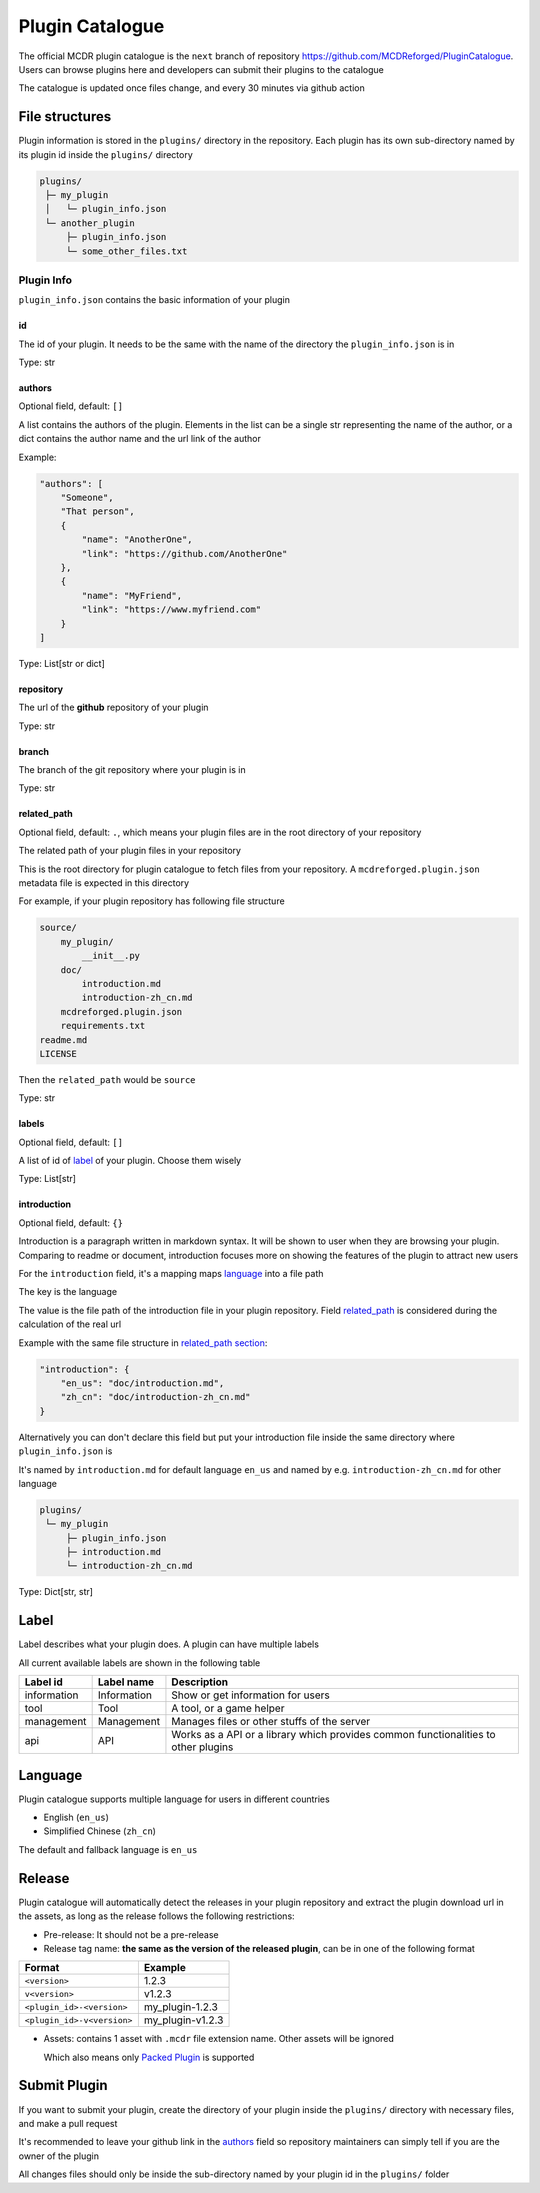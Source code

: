 Plugin Catalogue
================

The official MCDR plugin catalogue is the ``next`` branch of repository https://github.com/MCDReforged/PluginCatalogue. Users can browse plugins here and developers can submit their plugins to the catalogue

The catalogue is updated once files change, and every 30 minutes via github action

File structures
---------------

Plugin information is stored in the ``plugins/`` directory in the repository. Each plugin has its own sub-directory named by its plugin id inside the ``plugins/`` directory

.. code-block::

   plugins/
    ├─ my_plugin
    │   └─ plugin_info.json
    └─ another_plugin
        ├─ plugin_info.json
        └─ some_other_files.txt

Plugin Info
^^^^^^^^^^^

``plugin_info.json`` contains the basic information of your plugin

id
~~

The id of your plugin. It needs to be the same with the name of the directory the ``plugin_info.json`` is in

Type: str

authors
~~~~~~~

Optional field, default: ``[]``

A list contains the authors of the plugin. Elements in the list can be a single str representing the name of the author, or a dict contains the author name and the url link of the author

Example:

.. code-block:: json

    "authors": [
        "Someone",
        "That person",
        {
            "name": "AnotherOne",
            "link": "https://github.com/AnotherOne"
        },
        {
            "name": "MyFriend",
            "link": "https://www.myfriend.com"
        }
    ]

Type: List[str or dict]

repository
~~~~~~~~~~

The url of the **github** repository of your plugin

Type: str

branch
~~~~~~

The branch of the git repository where your plugin is in

Type: str

related_path
~~~~~~~~~~~~

Optional field, default: ``.``, which means your plugin files are in the root directory of your repository

The related path of your plugin files in your repository

This is the root directory for plugin catalogue to fetch files from your repository. A ``mcdreforged.plugin.json`` metadata file is expected in this directory

For example, if your plugin repository has following file structure

.. code-block::

    source/
        my_plugin/
            __init__.py
        doc/
            introduction.md
            introduction-zh_cn.md
        mcdreforged.plugin.json
        requirements.txt
    readme.md
    LICENSE

Then the ``related_path`` would be ``source``

Type: str

labels
~~~~~~

Optional field, default: ``[]``

A list of id of `label <#Label>`__ of your plugin. Choose them wisely

Type: List[str]

introduction
~~~~~~~~~~~~

Optional field, default: ``{}``

Introduction is a paragraph written in markdown syntax. It will be shown to user when they are browsing your plugin. Comparing to readme or document, introduction focuses more on showing the features of the plugin to attract new users

For the ``introduction`` field, it's a mapping maps `language <#language>`__ into a file path

The key is the language

The value is the file path of the introduction file in your plugin repository. Field `related_path <#related-path>`__ is considered during the calculation of the real url

Example with the same file structure in `related_path section <#related-path>`__:

.. code-block:: json

    "introduction": {
        "en_us": "doc/introduction.md",
        "zh_cn": "doc/introduction-zh_cn.md"
    }

Alternatively you can don't declare this field but put your introduction file inside the same directory where ``plugin_info.json`` is

It's named by ``introduction.md`` for default language ``en_us`` and named by e.g. ``introduction-zh_cn.md`` for other language

.. code-block::

   plugins/
    └─ my_plugin
        ├─ plugin_info.json
        ├─ introduction.md
        └─ introduction-zh_cn.md

Type: Dict[str, str]

Label
-----

Label describes what your plugin does. A plugin can have multiple labels

All current available labels are shown in the following table

.. list-table::
    :header-rows: 1

    * - Label id
      - Label name
      - Description
    * - information
      - Information
      - Show or get information for users
    * - tool
      - Tool
      - A tool, or a game helper
    * - management
      - Management
      - Manages files or other stuffs of the server
    * - api
      - API
      - Works as a API or a library which provides common functionalities to other plugins

Language
--------

Plugin catalogue supports multiple language for users in different countries

* English (``en_us``)
* Simplified Chinese (``zh_cn``)

The default and fallback language is ``en_us``

Release
-------

Plugin catalogue will automatically detect the releases in your plugin repository and extract the plugin download url in the assets, as long as the release follows the following restrictions:

* Pre-release: It should not be a pre-release
* Release tag name: **the same as the version of the released plugin**, can be in one of the following format

.. list-table::
    :header-rows: 1

    * - Format
      - Example
    * - ``<version>``
      - 1.2.3
    * - ``v<version>``
      - v1.2.3
    * - ``<plugin_id>-<version>``
      - my_plugin-1.2.3
    * - ``<plugin_id>-v<version>``
      - my_plugin-v1.2.3

* Assets: contains 1 asset with ``.mcdr`` file extension name. Other assets will be ignored

  Which also means only `Packed Plugin <plugin_format.html#packed-plugin>`__ is supported

Submit Plugin
-------------

If you want to submit your plugin, create the directory of your plugin inside the ``plugins/`` directory with necessary files, and make a pull request

It's recommended to leave your github link in the `authors <#authors>`__ field so repository maintainers can simply tell if you are the owner of the plugin

All changes files should only be inside the sub-directory named by your plugin id in the ``plugins/`` folder
